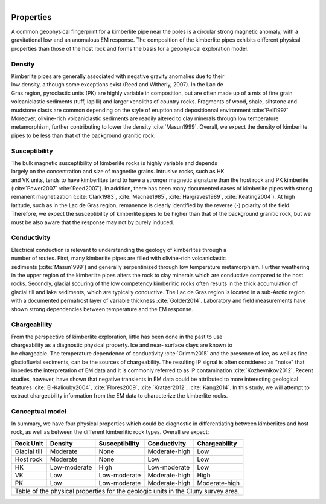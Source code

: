 .. _tkc_properties:

.. figure:: images/TKC_7Steps_Properties.png
    :align: right
    :figwidth: 30%

Properties
==========

A common geophysical fingerprint for a kimberlite pipe near the poles is a
circular strong magnetic anomaly, with a gravitational low and an anomalous EM
response. The composition of the kimberlite pipes exhibits different physical
properties than those of the host rock and forms the basis for a geophysical
exploration model.

.. _tkc_density:

Density
-------

.. figure:: images/Core_PK_Density.jpg
    :align: right
    :figwidth: 20%
    :name: core_pk_den

Kimberlite pipes are generally associated with negative gravity anomalies due
to their low density, although some exceptions exist (Reed and Witherly,
2007). In the Lac de Gras region, pyroclastic units (PK) are highly variable
in composition, but are often made up of a mix of fine grain volcaniclastic sediments (tuff,
lapilli) and larger xenoliths of country rocks. Fragments of wood, shale, siltstone and mudstone clasts are common depending on the
style of eruption and depositionnal environment :cite:`Pell1997`
Moreover, olivine-rich volcaniclastic sediments are readily
altered to clay minerals through low temperature metamorphism, further
contributing to lower the density :cite:`Masun1999`. Overall, we expect the
density of kimberlite pipes to be less than that of the background granitic
rock.

.. _tkc_susceptibility:

Susceptibility
--------------

.. figure:: images/Core_HK_Susc.jpg
    :align: right
    :figwidth: 20%
    :name: core_hk_susc

The bulk magnetic susceptibility of kimberlite rocks is highly variable and
depends largely on the concentration and size of magnetite grains. Intrusive
rocks, such as HK and VK units, tends to have kimberlites tend to have a
stronger magnetic signature than the host rock and PK kimberlite
(:cite:`Power2007` :cite:`Reed2007`). In addition, there has been many
documented cases of kimberlite pipes with strong remanent magnetization
(:cite:`Clark1983`, :cite:`Macnae1985`, :cite:`Hargraves1989`,
:cite:`Keating2004`). At high latitude, such as in the Lac de Gras region,
remanence is clearly identified by the reverse (-) polarity of the field.
Therefore, we expect the susceptibility of kimberlite pipes to be higher than
that of the background granitic rock, but we must be also aware that the
response may not by purely induced.

.. _tkc_conductivity:

Conductivity
------------

.. figure:: images/Core_PK_Cond.jpg
    :align: right
    :figwidth: 20%
    :name: core_pk_cond


Electrical conduction is relevant to understanding the geology of kimberlites
through a number of routes. First, many kimberlite pipes are filled with
olivine-rich volcaniclastic sediments (:cite:`Masun1999`) and generally
serpentinized through low temperature metamorphism. Further weathering in the
upper region of the kimberlite pipes alters the rock to clay minerals which
are conductive compared to the host rocks. Secondly, glacial scouring of the
low competency kimberlitic rocks often results in the thick accumulation of
glacial till and lake sediments, which are typically conductive. The Lac de
Gras region is located in a sub-Arctic region with a documented permafrost
layer of variable thickness :cite:`Golder2014`. Laboratory and
field measurements have shown strong dependencies between temperature and the
EM response.


.. _tkc_chargeability:

Chargeability
-------------

.. figure:: images/Core_HK_Charg.jpg
    :align: right
    :figwidth: 20%
    :name: core_hk_charg


From the perspective of kimberlite exploration, little has been done in the
past to use chargeability as a diagnostic physical property. Ice and near-
surface clays are known to be chargeable. The temperature dependence of
conductivity :cite:`Grimm2015` and the presence of ice, as well as fine
glaciofluvial sediments, can be the sources of chargeability. The resulting IP
signal is often considered as "noise" that impedes the interpretation of EM
data and it is commonly referred to as IP contamination
:cite:`Kozhevnikov2012`. Recent studies, however, have shown that negative
transients in EM data could be attributed to more interesting geological
features :cite:`El-Kaliouby2004`, :cite:`Flores2009`,
:cite:`Kratzer2012`, :cite:`Kang2014`. In this study, we will attempt to
extract chargeability information from the EM data to characterize the
kimberlite rocks.

Conceptual model
----------------

In summary, we have four physical properties which could be diagnostic in
differentiating between kimberlites and host rock, as well as between the
different kimberlitic rock types.
Overall we expect:

.. _TKCgeoTable:

+---------------------------+-------------------+--------------------+---------------------+-------------------+
|       **Rock Unit**       | **Density**       | **Susceptibility** | **Conductivity**    | **Chargeability** |
+---------------------------+-------------------+--------------------+---------------------+-------------------+
| Glacial till              |  Moderate         | None               |  Moderate-high      |        Low        |
+---------------------------+-------------------+--------------------+---------------------+-------------------+
| Host rock                 |  Moderate         | None               |         Low         |  Low              |
+---------------------------+-------------------+--------------------+---------------------+-------------------+
| HK                        |  Low-moderate     | High               |     Low-moderate    |  Low              |
+---------------------------+-------------------+--------------------+---------------------+-------------------+
| VK                        |  Low              | Low-moderate       |   Moderate-high     |  High             |
+---------------------------+-------------------+--------------------+---------------------+-------------------+
| PK                        |  Low              | Low-moderate       |   Moderate-high     |  Moderate-high    |
+---------------------------+-------------------+--------------------+---------------------+-------------------+
| Table of the physical properties for the geologic units in the Cluny survey area.                            |
+---------------------------+-------------------+--------------------+---------------------+-------------------+

